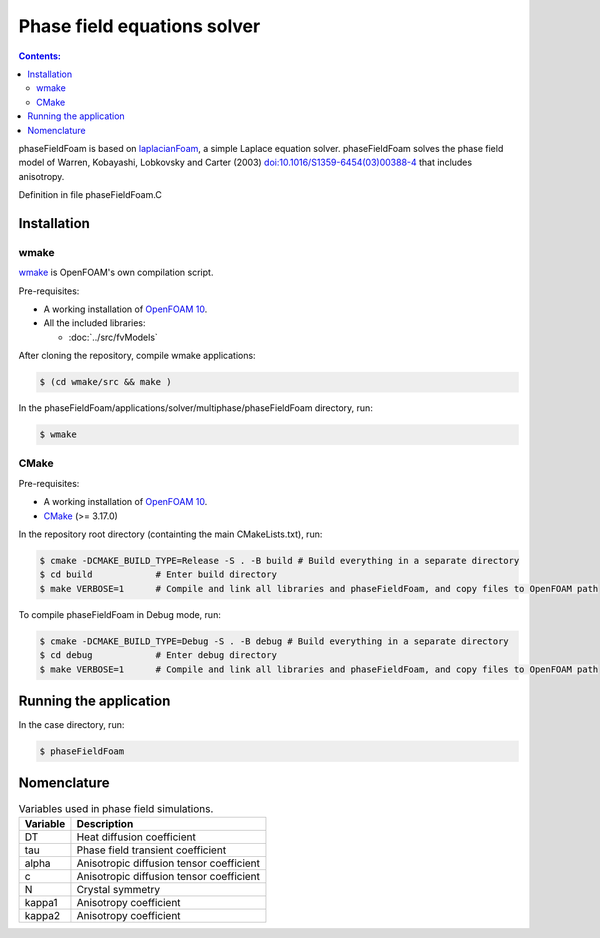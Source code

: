 ============================
Phase field equations solver
============================

.. contents:: Contents:
  :backlinks: none

phaseFieldFoam is based on `laplacianFoam <https://github.com/OpenFOAM/OpenFOAM-10/tree/master/applications/solvers/basic/laplacianFoam>`_, a simple Laplace equation solver. phaseFieldFoam solves the phase field model of Warren, Kobayashi, Lobkovsky and Carter (2003) `doi:10.1016/S1359-6454(03)00388-4 <https://doi.org/10.1016/S1359-6454(03)00388-4>`_ that includes anisotropy.

Definition in file phaseFieldFoam.C

Installation
============

wmake
-----

`wmake <https://doc.cfd.direct/openfoam/user-guide-v10/compiling-applications>`_ is OpenFOAM's own compilation script.

Pre-requisites:  

* A working installation of `OpenFOAM 10 <https://openfoam.org/release/10/>`_.
* All the included libraries:

  * :doc:`../src/fvModels`

After cloning the repository, compile wmake applications:

.. code-block:: console

  $ (cd wmake/src && make ) 

In the phaseFieldFoam/applications/solver/multiphase/phaseFieldFoam directory, run:    

.. code-block:: console
  
  $ wmake

CMake
-----

Pre-requisites:  

* A working installation of `OpenFOAM 10 <https://openfoam.org/release/10/>`_.
* `CMake <https://cmake.org/>`_ (>= 3.17.0)

In the repository root directory (containting the main CMakeLists.txt), run:

.. code-block:: console
  
  $ cmake -DCMAKE_BUILD_TYPE=Release -S . -B build # Build everything in a separate directory
  $ cd build            # Enter build directory
  $ make VERBOSE=1      # Compile and link all libraries and phaseFieldFoam, and copy files to OpenFOAM path

To compile phaseFieldFoam in Debug mode, run:

.. code-block:: console
  
  $ cmake -DCMAKE_BUILD_TYPE=Debug -S . -B debug # Build everything in a separate directory
  $ cd debug            # Enter debug directory
  $ make VERBOSE=1      # Compile and link all libraries and phaseFieldFoam, and copy files to OpenFOAM path

Running the application
=======================

In the case directory, run:

.. code-block:: console
  
  $ phaseFieldFoam

Nomenclature
============

.. table:: Variables used in phase field simulations.
  :widths: auto

  +----------+------------------------------------------+
  | Variable | Description                              |
  +==========+==========================================+
  | DT       | Heat diffusion coefficient               |
  +----------+------------------------------------------+
  | tau      | Phase field transient coefficient        |
  +----------+------------------------------------------+
  | alpha    | Anisotropic diffusion tensor coefficient |
  +----------+------------------------------------------+
  | c        | Anisotropic diffusion tensor coefficient |
  +----------+------------------------------------------+
  | N        | Crystal symmetry                         |
  +----------+------------------------------------------+
  | kappa1   | Anisotropy coefficient                   |
  +----------+------------------------------------------+
  | kappa2   | Anisotropy coefficient                   |
  +----------+------------------------------------------+
  
